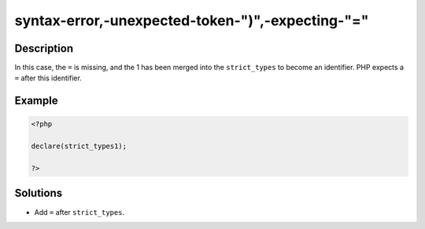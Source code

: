 .. _syntax-error,-unexpected-token-")",-expecting-"=":

syntax-error,-unexpected-token-")",-expecting-"="
-------------------------------------------------
 
.. meta::
	:description:
		syntax-error,-unexpected-token-")",-expecting-"=": In this case, the ``=`` is missing, and the 1 has been merged into the ``strict_types`` to become an identifier.
	:og:image: https://php-changed-behaviors.readthedocs.io/en/latest/_static/logo.png
	:og:type: article
	:og:title: syntax-error,-unexpected-token-&quot;)&quot;,-expecting-&quot;=&quot;
	:og:description: In this case, the ``=`` is missing, and the 1 has been merged into the ``strict_types`` to become an identifier
	:og:url: https://php-errors.readthedocs.io/en/latest/messages/syntax-error%2C-unexpected-token-%22%29%22%2C-expecting-%22%3D%22.html
	:og:locale: en
	:twitter:card: summary_large_image
	:twitter:site: @exakat
	:twitter:title: syntax-error,-unexpected-token-")",-expecting-"="
	:twitter:description: syntax-error,-unexpected-token-")",-expecting-"=": In this case, the ``=`` is missing, and the 1 has been merged into the ``strict_types`` to become an identifier
	:twitter:creator: @exakat
	:twitter:image:src: https://php-changed-behaviors.readthedocs.io/en/latest/_static/logo.png

.. raw:: html

	<script type="application/ld+json">{"@context":"https:\/\/schema.org","@graph":[{"@type":"WebPage","@id":"https:\/\/php-errors.readthedocs.io\/en\/latest\/tips\/syntax-error,-unexpected-token-\")\",-expecting-\"=\".html","url":"https:\/\/php-errors.readthedocs.io\/en\/latest\/tips\/syntax-error,-unexpected-token-\")\",-expecting-\"=\".html","name":"syntax-error,-unexpected-token-\")\",-expecting-\"=\"","isPartOf":{"@id":"https:\/\/www.exakat.io\/"},"datePublished":"Wed, 29 Jan 2025 09:39:59 +0000","dateModified":"Wed, 29 Jan 2025 09:39:59 +0000","description":"In this case, the ``=`` is missing, and the 1 has been merged into the ``strict_types`` to become an identifier","inLanguage":"en-US","potentialAction":[{"@type":"ReadAction","target":["https:\/\/php-tips.readthedocs.io\/en\/latest\/tips\/syntax-error,-unexpected-token-\")\",-expecting-\"=\".html"]}]},{"@type":"WebSite","@id":"https:\/\/www.exakat.io\/","url":"https:\/\/www.exakat.io\/","name":"Exakat","description":"Smart PHP static analysis","inLanguage":"en-US"}]}</script>

Description
___________
 
In this case, the ``=`` is missing, and the 1 has been merged into the ``strict_types`` to become an identifier. PHP expects a ``=`` after this identifier.

Example
_______

.. code-block:: php

   <?php
   
   declare(strict_types1);
   
   ?>

Solutions
_________

+ Add ``=`` after ``strict_types``.
